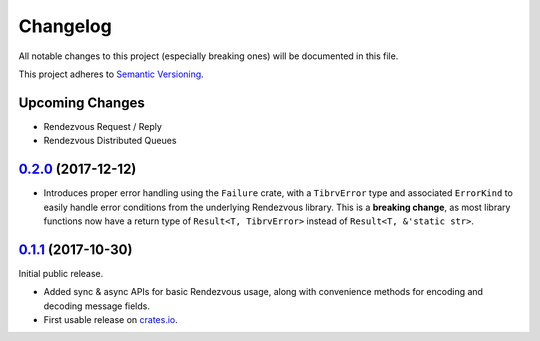 ==========
Changelog
==========

All notable changes to this project (especially breaking ones) will be
documented in this file.

This project adheres to `Semantic Versioning <https://semver.org/>`_.

Upcoming Changes
----------------

* Rendezvous Request / Reply
* Rendezvous Distributed Queues

`0.2.0`_ (2017-12-12)
---------------------

* Introduces proper error handling using the ``Failure`` crate,
  with a ``TibrvError`` type and associated ``ErrorKind`` to easily
  handle error conditions from the underlying Rendezvous library.
  This is a **breaking change**, as most library functions now have a
  return type of ``Result<T, TibrvError>`` instead of ``Result<T, &'static str>``.

`0.1.1`_ (2017-10-30)
---------------------

Initial public release.

* Added sync & async APIs for basic Rendezvous usage, along with convenience
  methods for encoding and decoding message fields.
* First usable release on `crates.io <https://crates.io/crates/tibrv>`_.


.. _`0.2.0`: https://github.com/bradfier/tibrv-rs/compare/v0.1.1...v0.2.0
.. _`0.1.1`: https://github.com/bradfier/tibrv-rs/compare/2947f836...v0.1.1
